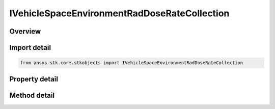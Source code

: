 IVehicleSpaceEnvironmentRadDoseRateCollection
=============================================

.. py:class:: ansys.stk.core.stkobjects.IVehicleSpaceEnvironmentRadDoseRateCollection

   object
   
   The collection holds dose rate elements computed for each shielding thickness.

.. py:currentmodule:: IVehicleSpaceEnvironmentRadDoseRateCollection

Overview
--------

.. tab-set::

    .. tab-item:: Methods
        
        .. list-table::
            :header-rows: 0
            :widths: auto

            * - :py:attr:`~ansys.stk.core.stkobjects.IVehicleSpaceEnvironmentRadDoseRateCollection.item`
              - Given an index, returns an element in the collection.

    .. tab-item:: Properties
        
        .. list-table::
            :header-rows: 0
            :widths: auto

            * - :py:attr:`~ansys.stk.core.stkobjects.IVehicleSpaceEnvironmentRadDoseRateCollection.count`
              - Returns the number of elements in a collection.
            * - :py:attr:`~ansys.stk.core.stkobjects.IVehicleSpaceEnvironmentRadDoseRateCollection._NewEnum`
              - Returns an enumerator that can iterate through the collection.


Import detail
-------------

.. code-block:: python

    from ansys.stk.core.stkobjects import IVehicleSpaceEnvironmentRadDoseRateCollection


Property detail
---------------

.. py:property:: count
    :canonical: ansys.stk.core.stkobjects.IVehicleSpaceEnvironmentRadDoseRateCollection.count
    :type: int

    Returns the number of elements in a collection.

.. py:property:: _NewEnum
    :canonical: ansys.stk.core.stkobjects.IVehicleSpaceEnvironmentRadDoseRateCollection._NewEnum
    :type: EnumeratorProxy

    Returns an enumerator that can iterate through the collection.


Method detail
-------------


.. py:method:: item(self, index: int) -> IVehicleSpaceEnvironmentRadDoseRateElement
    :canonical: ansys.stk.core.stkobjects.IVehicleSpaceEnvironmentRadDoseRateCollection.item

    Given an index, returns an element in the collection.

    :Parameters:

    **index** : :obj:`~int`

    :Returns:

        :obj:`~IVehicleSpaceEnvironmentRadDoseRateElement`


